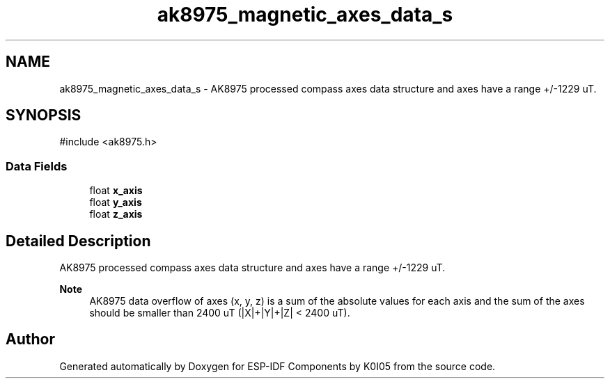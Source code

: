 .TH "ak8975_magnetic_axes_data_s" 3 "ESP-IDF Components by K0I05" \" -*- nroff -*-
.ad l
.nh
.SH NAME
ak8975_magnetic_axes_data_s \- AK8975 processed compass axes data structure and axes have a range +/-1229 uT\&.  

.SH SYNOPSIS
.br
.PP
.PP
\fR#include <ak8975\&.h>\fP
.SS "Data Fields"

.in +1c
.ti -1c
.RI "float \fBx_axis\fP"
.br
.ti -1c
.RI "float \fBy_axis\fP"
.br
.ti -1c
.RI "float \fBz_axis\fP"
.br
.in -1c
.SH "Detailed Description"
.PP 
AK8975 processed compass axes data structure and axes have a range +/-1229 uT\&. 


.PP
\fBNote\fP
.RS 4
AK8975 data overflow of axes (x, y, z) is a sum of the absolute values for each axis and the sum of the axes should be smaller than 2400 uT (|X|+|Y|+|Z| < 2400 uT)\&. 
.RE
.PP


.SH "Author"
.PP 
Generated automatically by Doxygen for ESP-IDF Components by K0I05 from the source code\&.
